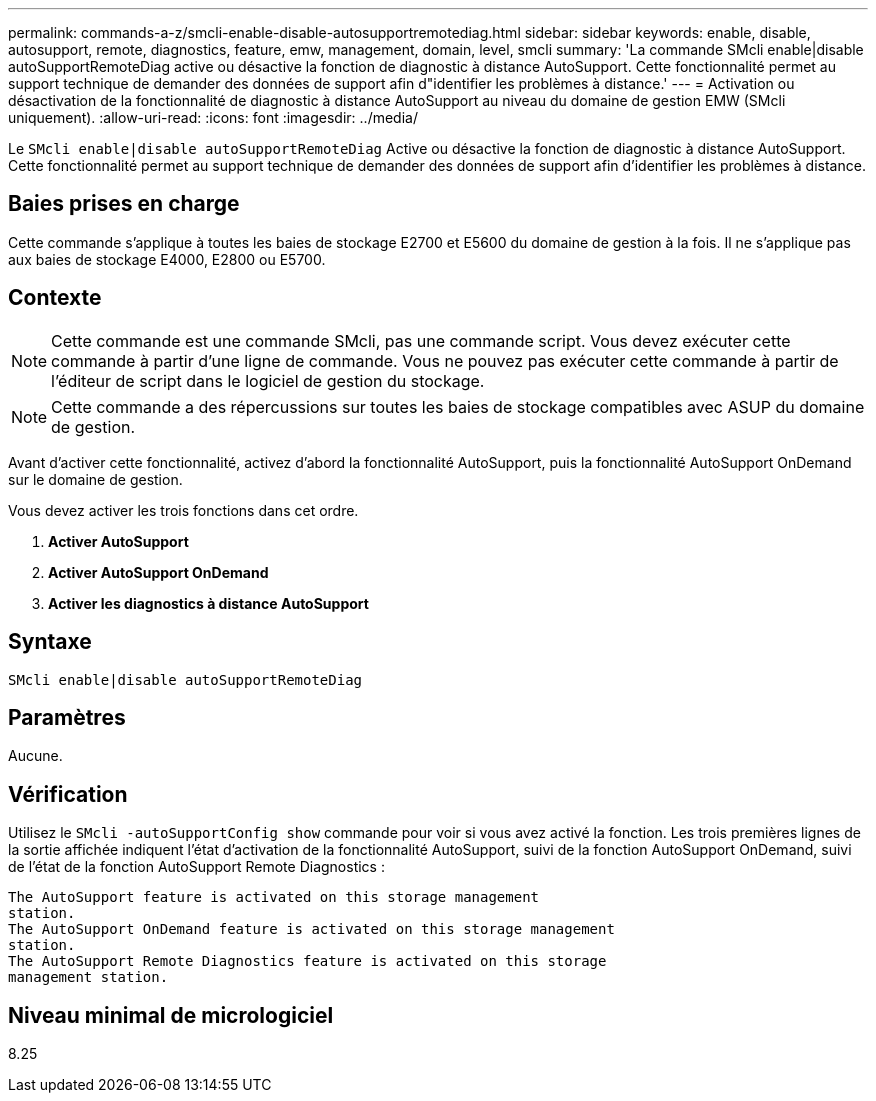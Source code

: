 ---
permalink: commands-a-z/smcli-enable-disable-autosupportremotediag.html 
sidebar: sidebar 
keywords: enable, disable, autosupport, remote, diagnostics, feature, emw, management, domain, level, smcli 
summary: 'La commande SMcli enable|disable autoSupportRemoteDiag active ou désactive la fonction de diagnostic à distance AutoSupport. Cette fonctionnalité permet au support technique de demander des données de support afin d"identifier les problèmes à distance.' 
---
= Activation ou désactivation de la fonctionnalité de diagnostic à distance AutoSupport au niveau du domaine de gestion EMW (SMcli uniquement).
:allow-uri-read: 
:icons: font
:imagesdir: ../media/


[role="lead"]
Le `SMcli enable|disable autoSupportRemoteDiag` Active ou désactive la fonction de diagnostic à distance AutoSupport. Cette fonctionnalité permet au support technique de demander des données de support afin d'identifier les problèmes à distance.



== Baies prises en charge

Cette commande s'applique à toutes les baies de stockage E2700 et E5600 du domaine de gestion à la fois. Il ne s'applique pas aux baies de stockage E4000, E2800 ou E5700.



== Contexte

[NOTE]
====
Cette commande est une commande SMcli, pas une commande script. Vous devez exécuter cette commande à partir d'une ligne de commande. Vous ne pouvez pas exécuter cette commande à partir de l'éditeur de script dans le logiciel de gestion du stockage.

====
[NOTE]
====
Cette commande a des répercussions sur toutes les baies de stockage compatibles avec ASUP du domaine de gestion.

====
Avant d'activer cette fonctionnalité, activez d'abord la fonctionnalité AutoSupport, puis la fonctionnalité AutoSupport OnDemand sur le domaine de gestion.

Vous devez activer les trois fonctions dans cet ordre.

. *Activer AutoSupport*
. *Activer AutoSupport OnDemand*
. *Activer les diagnostics à distance AutoSupport*




== Syntaxe

[source, cli]
----
SMcli enable|disable autoSupportRemoteDiag
----


== Paramètres

Aucune.



== Vérification

Utilisez le `SMcli -autoSupportConfig show` commande pour voir si vous avez activé la fonction. Les trois premières lignes de la sortie affichée indiquent l'état d'activation de la fonctionnalité AutoSupport, suivi de la fonction AutoSupport OnDemand, suivi de l'état de la fonction AutoSupport Remote Diagnostics :

[listing]
----
The AutoSupport feature is activated on this storage management
station.
The AutoSupport OnDemand feature is activated on this storage management
station.
The AutoSupport Remote Diagnostics feature is activated on this storage
management station.
----


== Niveau minimal de micrologiciel

8.25
